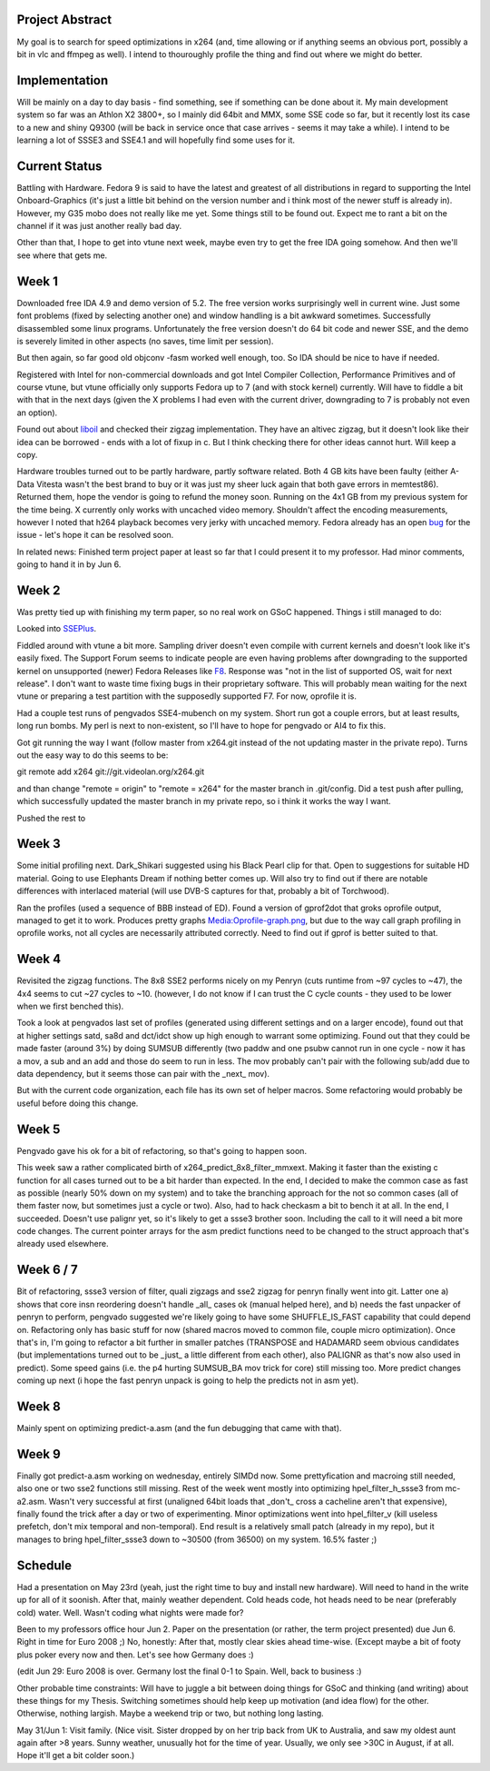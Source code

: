 .. raw:: mediawiki

   {{SoCProject|year=2008|student=[[User:Holger|Holger Lubitz]]|mentor=Alex Izvorski}}

Project Abstract
----------------

My goal is to search for speed optimizations in x264 (and, time allowing or if anything seems an obvious port, possibly a bit in vlc and ffmpeg as well). I intend to thouroughly profile the thing and find out where we might do better.

Implementation
--------------

Will be mainly on a day to day basis - find something, see if something can be done about it. My main development system so far was an Athlon X2 3800+, so I mainly did 64bit and MMX, some SSE code so far, but it recently lost its case to a new and shiny Q9300 (will be back in service once that case arrives - seems it may take a while). I intend to be learning a lot of SSSE3 and SSE4.1 and will hopefully find some uses for it.

Current Status
--------------

Battling with Hardware. Fedora 9 is said to have the latest and greatest of all distributions in regard to supporting the Intel Onboard-Graphics (it's just a little bit behind on the version number and i think most of the newer stuff is already in). However, my G35 mobo does not really like me yet. Some things still to be found out. Expect me to rant a bit on the channel if it was just another really bad day.

Other than that, I hope to get into vtune next week, maybe even try to get the free IDA going somehow. And then we'll see where that gets me.

Week 1
------

Downloaded free IDA 4.9 and demo version of 5.2. The free version works surprisingly well in current wine. Just some font problems (fixed by selecting another one) and window handling is a bit awkward sometimes. Successfully disassembled some linux programs. Unfortunately the free version doesn't do 64 bit code and newer SSE, and the demo is severely limited in other aspects (no saves, time limit per session).

But then again, so far good old objconv -fasm worked well enough, too. So IDA should be nice to have if needed.

Registered with Intel for non-commercial downloads and got Intel Compiler Collection, Performance Primitives and of course vtune, but vtune officially only supports Fedora up to 7 (and with stock kernel) currently. Will have to fiddle a bit with that in the next days (given the X problems I had even with the current driver, downgrading to 7 is probably not even an option).

Found out about `liboil <http://liboil.freedesktop.org/download/>`__ and checked their zigzag implementation. They have an altivec zigzag, but it doesn't look like their idea can be borrowed - ends with a lot of fixup in c. But I think checking there for other ideas cannot hurt. Will keep a copy.

Hardware troubles turned out to be partly hardware, partly software related. Both 4 GB kits have been faulty (either A-Data Vitesta wasn't the best brand to buy or it was just my sheer luck again that both gave errors in memtest86). Returned them, hope the vendor is going to refund the money soon. Running on the 4x1 GB from my previous system for the time being. X currently only works with uncached video memory. Shouldn't affect the encoding measurements, however I noted that h264 playback becomes very jerky with uncached memory. Fedora already has an open `bug <https://bugzilla.redhat.com/show_bug.cgi?id=446620>`__ for the issue - let's hope it can be resolved soon.

In related news: Finished term project paper at least so far that I could present it to my professor. Had minor comments, going to hand it in by Jun 6.

Week 2
------

Was pretty tied up with finishing my term paper, so no real work on GSoC happened. Things i still managed to do:

Looked into `SSEPlus <http://sourceforge.net/projects/sseplus>`__.

Fiddled around with vtune a bit more. Sampling driver doesn't even compile with current kernels and doesn't look like it's easily fixed. The Support Forum seems to indicate people are even having problems after downgrading to the supported kernel on unsupported (newer) Fedora Releases like `F8 <http://softwarecommunity.intel.com/isn/Community/en-US/forums/thread/30255199.aspx>`__. Response was "not in the list of supported OS, wait for next release". I don't want to waste time fixing bugs in their proprietary software. This will probably mean waiting for the next vtune or preparing a test partition with the supposedly supported F7. For now, oprofile it is.

Had a couple test runs of pengvados SSE4-mubench on my system. Short run got a couple errors, but at least results, long run bombs. My perl is next to non-existent, so I'll have to hope for pengvado or AI4 to fix this.

Got git running the way I want (follow master from x264.git instead of the not updating master in the private repo). Turns out the easy way to do this seems to be:

git remote add x264 git://git.videolan.org/x264.git

and than change "remote = origin" to "remote = x264" for the master branch in .git/config. Did a test push after pulling, which successfully updated the master branch in my private repo, so i think it works the way I want.

Pushed the rest to

Week 3
------

Some initial profiling next. Dark_Shikari suggested using his Black Pearl clip for that. Open to suggestions for suitable HD material. Going to use Elephants Dream if nothing better comes up. Will also try to find out if there are notable differences with interlaced material (will use DVB-S captures for that, probably a bit of Torchwood).

Ran the profiles (used a sequence of BBB instead of ED). Found a version of gprof2dot that groks oprofile output, managed to get it to work. Produces pretty graphs `Media:Oprofile-graph.png <Media:Oprofile-graph.png>`__, but due to the way call graph profiling in oprofile works, not all cycles are necessarily attributed correctly. Need to find out if gprof is better suited to that.

Week 4
------

Revisited the zigzag functions. The 8x8 SSE2 performs nicely on my Penryn (cuts runtime from ~97 cycles to ~47), the 4x4 seems to cut ~27 cycles to ~10. (however, I do not know if I can trust the C cycle counts - they used to be lower when we first benched this).

Took a look at pengvados last set of profiles (generated using different settings and on a larger encode), found out that at higher settings satd, sa8d and dct/idct show up high enough to warrant some optimizing. Found out that they could be made faster (around 3%) by doing SUMSUB differently (two paddw and one psubw cannot run in one cycle - now it has a mov, a sub and an add and those do seem to run in less. The mov probably can't pair with the following sub/add due to data dependency, but it seems those can pair with the \_next\_ mov).

But with the current code organization, each file has its own set of helper macros. Some refactoring would probably be useful before doing this change.

Week 5
------

Pengvado gave his ok for a bit of refactoring, so that's going to happen soon.

This week saw a rather complicated birth of x264_predict_8x8_filter_mmxext. Making it faster than the existing c function for all cases turned out to be a bit harder than expected. In the end, I decided to make the common case as fast as possible (nearly 50% down on my system) and to take the branching approach for the not so common cases (all of them faster now, but sometimes just a cycle or two). Also, had to hack checkasm a bit to bench it at all. In the end, I succeeded. Doesn't use palignr yet, so it's likely to get a ssse3 brother soon. Including the call to it will need a bit more code changes. The current pointer arrays for the asm predict functions need to be changed to the struct approach that's already used elsewhere.

Week 6 / 7
----------

Bit of refactoring, ssse3 version of filter, quali zigzags and sse2 zigzag for penryn finally went into git. Latter one a) shows that core insn reordering doesn't handle \_all\_ cases ok (manual helped here), and b) needs the fast unpacker of penryn to perform, pengvado suggested we're likely going to have some SHUFFLE_IS_FAST capability that could depend on. Refactoring only has basic stuff for now (shared macros moved to common file, couple micro optimization). Once that's in, I'm going to refactor a bit further in smaller patches (TRANSPOSE and HADAMARD seem obvious candidates (but implementations turned out to be \_just\_ a little different from each other), also PALIGNR as that's now also used in predict). Some speed gains (i.e. the p4 hurting SUMSUB_BA mov trick for core) still missing too. More predict changes coming up next (i hope the fast penryn unpack is going to help the predicts not in asm yet).

Week 8
------

Mainly spent on optimizing predict-a.asm (and the fun debugging that came with that).

Week 9
------

Finally got predict-a.asm working on wednesday, entirely SIMDd now. Some prettyfication and macroing still needed, also one or two sse2 functions still missing. Rest of the week went mostly into optimizing hpel_filter_h_ssse3 from mc-a2.asm. Wasn't very successful at first (unaligned 64bit loads that \_don't\_ cross a cacheline aren't that expensive), finally found the trick after a day or two of experimenting. Minor optimizations went into hpel_filter_v (kill useless prefetch, don't mix temporal and non-temporal). End result is a relatively small patch (already in my repo), but it manages to bring hpel_filter_ssse3 down to ~30500 (from 36500) on my system. 16.5% faster ;)

Schedule
--------

Had a presentation on May 23rd (yeah, just the right time to buy and install new hardware). Will need to hand in the write up for all of it soonish. After that, mainly weather dependent. Cold heads code, hot heads need to be near (preferably cold) water. Well. Wasn't coding what nights were made for?

Been to my professors office hour Jun 2. Paper on the presentation (or rather, the term project presented) due Jun 6. Right in time for Euro 2008 ;) No, honestly: After that, mostly clear skies ahead time-wise. (Except maybe a bit of footy plus poker every now and then. Let's see how Germany does :)

(edit Jun 29: Euro 2008 is over. Germany lost the final 0-1 to Spain. Well, back to business :)

Other probable time constraints: Will have to juggle a bit between doing things for GSoC and thinking (and writing) about these things for my Thesis. Switching sometimes should help keep up motivation (and idea flow) for the other. Otherwise, nothing largish. Maybe a weekend trip or two, but nothing long lasting.

May 31/Jun 1: Visit family. (Nice visit. Sister dropped by on her trip back from UK to Australia, and saw my oldest aunt again after >8 years. Sunny weather, unusually hot for the time of year. Usually, we only see >30C in August, if at all. Hope it'll get a bit colder soon.)
